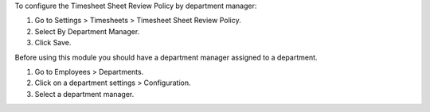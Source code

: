 To configure the Timesheet Sheet Review Policy by department manager:

1. Go to Settings > Timesheets > Timesheet Sheet Review Policy.
2. Select By Department Manager.
3. Click Save.

Before using this module you should have a department manager assigned to
a department.

1. Go to Employees > Departments.
2. Click on a department settings > Configuration.
3. Select a department manager.
